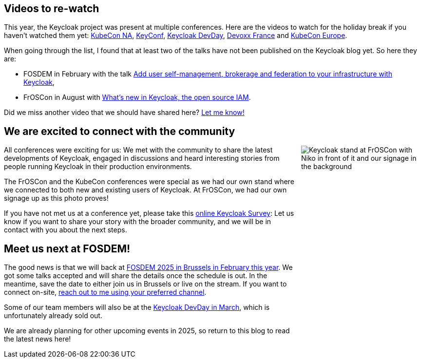 :title: Videos for the holidays and meet us at FOSDEM!
:date: 2024-12-12
:publish: true
:author: ALexander Schwartz

== Videos to re-watch

This year, the Keycloak project was present at multiple conferences. Here are the videos to watch for the holiday break if you haven't watched them yet: https://www.keycloak.org/2024/12/keycloak-at-kubecon-na-2024-recap.html[KubeCon NA], https://www.keycloak.org/2024/11/keyconf24-videos-available.html[KeyConf], https://www.keycloak.org/2024/06/keycloak-dev-day-videos.html[Keycloak DevDay], https://www.keycloak.org/2024/05/keycloak-at-devoxx-france-2024-recap.html[Devoxx France] and https://www.keycloak.org/2024/04/keycloak-at-kubecon-eu-2024-recap.html[KubeCon Europe].

When going through the list, I found that at least two of the talks have not been published on the Keycloak blog yet.
So here they are:

* FOSDEM in February with the talk https://archive.fosdem.org/2024/schedule/event/fosdem-2024-2065-add-user-self-management-brokerage-and-federation-to-your-infrastructure-with-keycloak/[Add user self-management, brokerage and federation to your infrastructure with Keycloak],

* FrOSCon in August with https://programm.froscon.org/2024/events/3066.html[What’s new in Keycloak, the open source IAM].

Did we miss another video that we should have shared here? https://github.com/ahus1[Let me know!]

== We are excited to connect with the community

++++
<style>
@media (min-width:720px) {
  .pull-right {
    max-width: 250px; height: auto; aspect-ratio: 379 / 661;
    margin-left: 10px;
    float: right !important;
  }
}
@media (min-width:992px) {
  .pull-right {
    max-width: 300px; height: auto; aspect-ratio: 379 / 661;
    margin-left: 10px;
    float: right !important;
  }
}
</style>
++++

[.pull-right]
image::${blogImages}/froscon-stand-2024.jpeg[Keycloak stand at FrOSCon with Niko in front of it and our signage in the background]

All conferences were exciting for us: We met with the community to share the latest developments of Keycloak, engaged in discussions and heard interesting stories from people running Keycloak in their production environments.

The FrOSCon and the KubeCon conferences were special as we had our own stand where we connected to both new and existing users of Keycloak.
At FrOSCon, we had our own signage up as this photo proves!

If you have not met us at a conference yet, please take this http://bit.ly/keycloak-community[online Keycloak Survey]:
Let us know if you want to share your story with the broader community, and we will be in contact with you about the next steps.

== Meet us next at FOSDEM!

The good news is that we will back at https://fosdem.org/2025/[FOSDEM 2025 in Brussels in February this year]. We got some talks accepted and will share the details once the schedule is out.
In the meantime, save the date to either join us in Brussels or live on the stream. If you want to connect on-site, https://github.com/ahus1[reach out to me using your preferred channel].

Some of our team members will also be at the https://keycloak-day.dev/[Keycloak DevDay in March], which is unfortunately already sold out.

We are already planning for other upcoming events in 2025, so return to this blog to read the latest news here!

